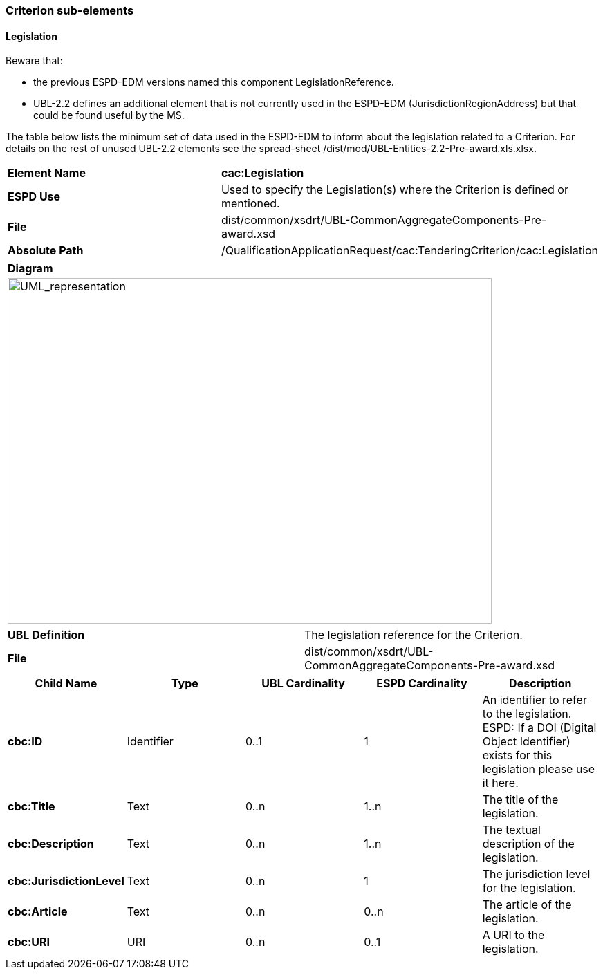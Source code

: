 ifndef::imagesdir[:imagesdir: images]

[.text-left]
=== Criterion sub-elements

==== Legislation

Beware that:

*  the previous ESPD-EDM versions named this component LegislationReference. 
*  UBL-2.2 defines an additional element that is not currently used in the ESPD-EDM (JurisdictionRegionAddress) but that could be found useful by the MS.

The table below lists the minimum set of data used in the ESPD-EDM to inform about the legislation related to a Criterion. For details on the rest of unused UBL-2.2 elements see the spread-sheet /dist/mod/UBL-Entities-2.2-Pre-award.xls.xlsx.

|===
|*Element Name*|*cac:Legislation*
|*ESPD Use*|Used to specify the Legislation(s) where the Criterion is defined or mentioned.
|*File*|dist/common/xsdrt/UBL-CommonAggregateComponents-Pre-award.xsd
|*Absolute Path*|/QualificationApplicationRequest/cac:TenderingCriterion/cac:Legislation
|===
[cols="a"]
|===
|*Diagram*|
[.text-center]
image::Diagram_7.png[alt="UML_representation", width="700", height="500"]
|===
|===
|*UBL Definition*|The legislation reference for the Criterion.
|*File*|dist/common/xsdrt/UBL-CommonAggregateComponents-Pre-award.xsd
|===
|===
|*Child Name*|*Type*|*UBL Cardinality*|*ESPD Cardinality*|*Description*

|*cbc:ID*
|Identifier
|0..1
|1
|An identifier to refer to the legislation. ESPD: If a DOI (Digital Object Identifier) exists for this legislation please use it here.
|*cbc:Title*
|Text
|0..n
|1..n
|The title of the legislation.
|*cbc:Description*
|Text
|0..n
|1..n
|The textual description of the legislation.
|*cbc:JurisdictionLevel*
|Text
|0..n
|1
|The jurisdiction level for the legislation. 
|*cbc:Article*
|Text
|0..n
|0..n
|The article of the legislation.
|*cbc:URI*
|URI
|0..n
|0..1
|A URI to the legislation.
|===